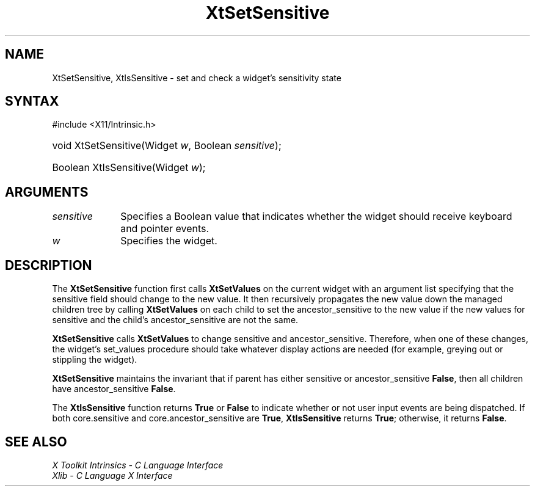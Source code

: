 .\" Copyright 1993 X Consortium
.\"
.\" Permission is hereby granted, free of charge, to any person obtaining
.\" a copy of this software and associated documentation files (the
.\" "Software"), to deal in the Software without restriction, including
.\" without limitation the rights to use, copy, modify, merge, publish,
.\" distribute, sublicense, and/or sell copies of the Software, and to
.\" permit persons to whom the Software is furnished to do so, subject to
.\" the following conditions:
.\"
.\" The above copyright notice and this permission notice shall be
.\" included in all copies or substantial portions of the Software.
.\"
.\" THE SOFTWARE IS PROVIDED "AS IS", WITHOUT WARRANTY OF ANY KIND,
.\" EXPRESS OR IMPLIED, INCLUDING BUT NOT LIMITED TO THE WARRANTIES OF
.\" MERCHANTABILITY, FITNESS FOR A PARTICULAR PURPOSE AND NONINFRINGEMENT.
.\" IN NO EVENT SHALL THE X CONSORTIUM BE LIABLE FOR ANY CLAIM, DAMAGES OR
.\" OTHER LIABILITY, WHETHER IN AN ACTION OF CONTRACT, TORT OR OTHERWISE,
.\" ARISING FROM, OUT OF OR IN CONNECTION WITH THE SOFTWARE OR THE USE OR
.\" OTHER DEALINGS IN THE SOFTWARE.
.\"
.\" Except as contained in this notice, the name of the X Consortium shall
.\" not be used in advertising or otherwise to promote the sale, use or
.\" other dealings in this Software without prior written authorization
.\" from the X Consortium.
.\"
.ds tk X Toolkit
.ds xT X Toolkit Intrinsics \- C Language Interface
.ds xI Intrinsics
.ds xW X Toolkit Athena Widgets \- C Language Interface
.ds xL Xlib \- C Language X Interface
.ds xC Inter-Client Communication Conventions Manual
.ds Rn 3
.ds Vn 2.2
.hw XtSet-Sensitive XtIs-Sensitive wid-get
.na
.TH XtSetSensitive 3 "libXt 1.2.0" "X Version 11" "XT FUNCTIONS"
.SH NAME
XtSetSensitive, XtIsSensitive \- set and check a widget's sensitivity state
.SH SYNTAX
#include <X11/Intrinsic.h>
.HP
void XtSetSensitive(Widget \fIw\fP, Boolean \fIsensitive\fP);
.HP
Boolean XtIsSensitive(Widget \fIw\fP);
.SH ARGUMENTS
.IP \fIsensitive\fP 1i
Specifies a Boolean value that indicates whether the widget should receive
keyboard and pointer events.
.IP \fIw\fP 1i
Specifies the widget.
.SH DESCRIPTION
The
.B XtSetSensitive
function first calls
.B XtSetValues
on the current widget with an argument list specifying that the
sensitive field should change to the new value.
It then recursively propagates the new value
down the managed children tree by calling
.B XtSetValues
on each child to set the ancestor_sensitive to the new value if the new
values for sensitive and the child's ancestor_sensitive are not the same.
.LP
.B XtSetSensitive
calls
.B XtSetValues
to change sensitive and ancestor_sensitive.
Therefore, when one of these changes,
the widget's set_values procedure should
take whatever display actions are needed
(for example, greying out or stippling the widget).
.LP
.B XtSetSensitive
maintains the invariant that if parent has either sensitive
or ancestor_sensitive
.BR False ,
then all children have ancestor_sensitive
.BR False .
.LP
The
.B XtIsSensitive
function returns
.B True
or
.B False
to indicate whether or not user input events are being dispatched.
If both core.sensitive and core.ancestor_sensitive are
.BR True ,
.B XtIsSensitive
returns
.BR True ;
otherwise, it returns
.BR False .
.SH "SEE ALSO"
.br
\fI\*(xT\fP
.br
\fI\*(xL\fP
